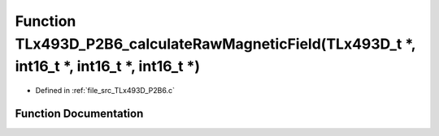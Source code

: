 .. _exhale_function__t_lx493_d___p2_b6_8c_1a4c15c19afd6b34c2ce9dfcc538cc5097:

Function TLx493D_P2B6_calculateRawMagneticField(TLx493D_t \*, int16_t \*, int16_t \*, int16_t \*)
=================================================================================================

- Defined in :ref:`file_src_TLx493D_P2B6.c`


Function Documentation
----------------------


.. doxygenfunction:: TLx493D_P2B6_calculateRawMagneticField(TLx493D_t *, int16_t *, int16_t *, int16_t *)
   :project: XENSIV 3D Magnetic Sensors Arduino Library